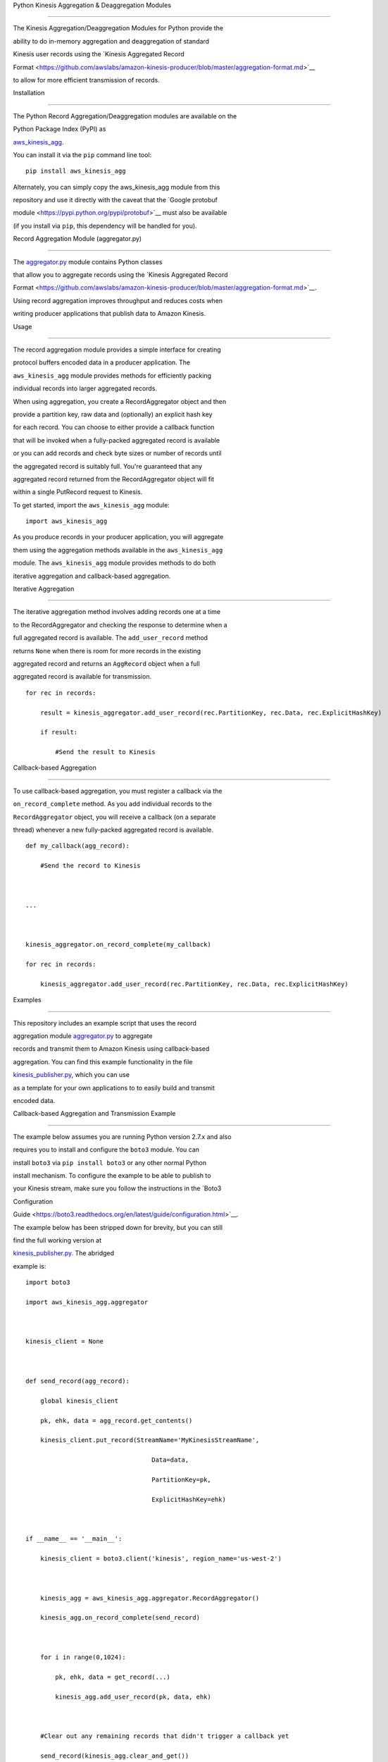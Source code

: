 Python Kinesis Aggregation & Deaggregation Modules
==================================================

The Kinesis Aggregation/Deaggregation Modules for Python provide the
ability to do in-memory aggregation and deaggregation of standard
Kinesis user records using the `Kinesis Aggregated Record
Format <https://github.com/awslabs/amazon-kinesis-producer/blob/master/aggregation-format.md>`__
to allow for more efficient transmission of records.

Installation
------------

The Python Record Aggregation/Deaggregation modules are available on the
Python Package Index (PyPI) as
`aws\_kinesis\_agg <https://pypi.python.org/pypi/aws_kinesis_agg>`__.
You can install it via the ``pip`` command line tool:

::

    pip install aws_kinesis_agg

Alternately, you can simply copy the aws\_kinesis\_agg module from this
repository and use it directly with the caveat that the `Google protobuf
module <https://pypi.python.org/pypi/protobuf>`__ must also be available
(if you install via ``pip``, this dependency will be handled for you).

Record Aggregation Module (aggregator.py)
-----------------------------------------

The `aggregator.py <aggregator.py>`__ module contains Python classes
that allow you to aggregate records using the `Kinesis Aggregated Record
Format <https://github.com/awslabs/amazon-kinesis-producer/blob/master/aggregation-format.md>`__.
Using record aggregation improves throughput and reduces costs when
writing producer applications that publish data to Amazon Kinesis.

Usage
~~~~~

The record aggregation module provides a simple interface for creating
protocol buffers encoded data in a producer application. The
``aws_kinesis_agg`` module provides methods for efficiently packing
individual records into larger aggregated records.

When using aggregation, you create a RecordAggregator object and then
provide a partition key, raw data and (optionally) an explicit hash key
for each record. You can choose to either provide a callback function
that will be invoked when a fully-packed aggregated record is available
or you can add records and check byte sizes or number of records until
the aggregated record is suitably full. You're guaranteed that any
aggregated record returned from the RecordAggregator object will fit
within a single PutRecord request to Kinesis.

To get started, import the ``aws_kinesis_agg`` module:

::

    import aws_kinesis_agg

As you produce records in your producer application, you will aggregate
them using the aggregation methods available in the ``aws_kinesis_agg``
module. The ``aws_kinesis_agg`` module provides methods to do both
iterative aggregation and callback-based aggregation.

Iterative Aggregation
^^^^^^^^^^^^^^^^^^^^^

The iterative aggregation method involves adding records one at a time
to the RecordAggregator and checking the response to determine when a
full aggregated record is available. The ``add_user_record`` method
returns ``None`` when there is room for more records in the existing
aggregated record and returns an ``AggRecord`` object when a full
aggregated record is available for transmission.

::

    for rec in records:
        result = kinesis_aggregator.add_user_record(rec.PartitionKey, rec.Data, rec.ExplicitHashKey)
        if result:
            #Send the result to Kinesis    

Callback-based Aggregation
^^^^^^^^^^^^^^^^^^^^^^^^^^

To use callback-based aggregation, you must register a callback via the
``on_record_complete`` method. As you add individual records to the
``RecordAggregator`` object, you will receive a callback (on a separate
thread) whenever a new fully-packed aggregated record is available.

::

    def my_callback(agg_record):
        #Send the record to Kinesis
       
    ...

    kinesis_aggregator.on_record_complete(my_callback)
    for rec in records:
        kinesis_aggregator.add_user_record(rec.PartitionKey, rec.Data, rec.ExplicitHashKey)

Examples
~~~~~~~~

This repository includes an example script that uses the record
aggregation module `aggregator.py <aggregator.py>`__ to aggregate
records and transmit them to Amazon Kinesis using callback-based
aggregation. You can find this example functionality in the file
`kinesis\_publisher.py <src/kinesis_publisher.py>`__, which you can use
as a template for your own applications to to easily build and transmit
encoded data.

Callback-based Aggregation and Transmission Example
^^^^^^^^^^^^^^^^^^^^^^^^^^^^^^^^^^^^^^^^^^^^^^^^^^^

The example below assumes you are running Python version 2.7.x and also
requires you to install and configure the ``boto3`` module. You can
install ``boto3`` via ``pip install boto3`` or any other normal Python
install mechanism. To configure the example to be able to publish to
your Kinesis stream, make sure you follow the instructions in the `Boto3
Configuration
Guide <https://boto3.readthedocs.org/en/latest/guide/configuration.html>`__.
The example below has been stripped down for brevity, but you can still
find the full working version at
`kinesis\_publisher.py <src/kinesis_publisher.py>`__. The abridged
example is:

::

    import boto3
    import aws_kinesis_agg.aggregator
        
    kinesis_client = None
        
    def send_record(agg_record):
        global kinesis_client
        pk, ehk, data = agg_record.get_contents()
        kinesis_client.put_record(StreamName='MyKinesisStreamName',
                                      Data=data,
                                      PartitionKey=pk,
                                      ExplicitHashKey=ehk)
        
    if __name__ == '__main__':
        kinesis_client = boto3.client('kinesis', region_name='us-west-2')
         
        kinesis_agg = aws_kinesis_agg.aggregator.RecordAggregator()
        kinesis_agg.on_record_complete(send_record)
        
        for i in range(0,1024):
            pk, ehk, data = get_record(...)
            kinesis_agg.add_user_record(pk, data, ehk)
        
        #Clear out any remaining records that didn't trigger a callback yet
        send_record(kinesis_agg.clear_and_get()) 

Record Deaggregation Module (deaggregator.py)
---------------------------------------------

The `deaggregator.py <deaggregator.py>`__ module contains Python classes
that allow you to deaggregate records that were transmitted using the
`Kinesis Aggregated Record
Format <https://github.com/awslabs/amazon-kinesis-producer/blob/master/aggregation-format.md>`__,
including those transmitted by the Kinesis Producer Library. This
library will allow you to deaggregate aggregated records in any Python
environment, including AWS Lambda.

Usage
~~~~~

The record deaggregation module provides a simple interface for working
with Kinesis aggregated message data in a consumer application. The
``aws_kinesis_agg`` module provides methods for both bulk and
generator-based processing.

When using deaggregation, you provide an aggregated Kinesis Record and
get back multiple Kinesis User Records. If a Kinesis Record that is
provided is not an aggregated Kinesis record, that's perfectly fine -
you'll just get a single record output from the single record input. A
Kinesis user record which is returned from deaggregation looks like:

::

    {
        'eventVersion' : String - The version number of the Kinesis event used
        'eventID' : String - The unique ID of this Kinesis event
        'kinesis' :
        {
            'partitionKey' : String - The Partition Key provided when the record was submitted
            'explicitHashKey' : String - The hash value used to explicitly determine the shard the data record is assigned to by overriding the partition key hash (or None if absent) 
            'data' : String - The original data transmitted by the producer (base64 encoded)
            'kinesisSchemaVersion' : String - The version number of the Kinesis message schema used,
            'sequenceNumber' : BigInt - The sequence number assigned to the record on submission to Kinesis
            'subSequenceNumber' : Int - The sub-sequence number for the User Record in the aggregated record, if aggregation was in use by the producer
            'aggregated' : Boolean - Always True for a user record extracted from a Kinesis aggregated record
        },
        'invokeIdentityArn' : String - The ARN of the IAM user used to invoke this Lambda function
        'eventName' : String - Always "aws:kinesis:record" for a Kinesis record
        'eventSourceARN' : String - The ARN of the source Kinesis stream
        'eventSource' : String - Always "aws:kinesis" for a Kinesis record
        'awsRegion' : String - The name of the source region for the event (e.g. "us-east-1")
    }

To get started, import the ``aws_kinesis_agg`` module:

``import aws_kinesis_agg``

Next, when you receive a Kinesis Record in your consumer application,
you will extract the user records using the deaggregation methods
available in the ``aws_kinesis_agg`` module.

**IMPORTANT**: The deaggregation methods available in the
``aws_kinesis_agg`` module expect input records in the same
dictionary-based format that they are normally received in from AWS
Lambda. See the `Programming Model for Authoring Lambda Functions in
Python <https://docs.aws.amazon.com/lambda/latest/dg/python-programming-model.html>`__
section of the AWS documentation for more details.

Bulk Conversion
^^^^^^^^^^^^^^^

The bulk conversion method of deaggregation takes in a list of Kinesis
Records, extracts all the aggregated user records and accumulates them
into a list. Any records that are passed in to this method that are not
Kinesis aggregated records will be returned unchanged. The method
returns a list of Kinesis user records in the same format as they are
normally delivered by Lambda's Kinesis event handler.

::

    user_records = deaggregate_records(raw_kinesis_records)

Generator-based Conversion
^^^^^^^^^^^^^^^^^^^^^^^^^^

The generator-based conversion method of deaggregation uses a Python
`generator function <https://wiki.python.org/moin/Generators>`__ to
extract user records from a raw Kinesis Record one at a time in an
iterative fashion. Any records that are passed in to this method that
are not Kinesis aggregated records will be returned unchanged. For
example, you could use this code to iterate through each deaggregated
record:

::

    for record in iter_deaggregate_records(raw_kinesis_records):        
            
        #Process each record
        pass 

Examples
~~~~~~~~

This module includes two example AWS Lambda function in the file
`lambda\_function.py <src/lambda_function.py>`__ that give you the
ability to easily build new functions to process Kinesis aggregated data
via AWS Lambda.

Bulk Conversion Example
^^^^^^^^^^^^^^^^^^^^^^^

::

    from __future__ import print_function

    from aws_kinesis_agg.deaggregator import deaggregate_records
    import base64

    def lambda_bulk_handler(event, context):
        
        raw_kinesis_records = event['Records']
        
        #Deaggregate all records in one call
        user_records = deaggregate_records(raw_kinesis_records)
        
        #Iterate through deaggregated records
        for record in user_records:        
            
            # Kinesis data in Python Lambdas is base64 encoded
            payload = base64.b64decode(record['kinesis']['data'])
            
            #TODO: Process each record
        
        return 'Successfully processed {} records.'.format(len(user_records))

Generator-based Conversion Example
^^^^^^^^^^^^^^^^^^^^^^^^^^^^^^^^^^

::

    from __future__ import print_function

    from aws_kinesis_agg.deaggregator import iter_deaggregate_records
    import base64

    def lambda_generator_handler(event, context):
        
        raw_kinesis_records = event['Records']
        record_count = 0
        
        #Deaggregate all records using a generator function
        for record in iter_deaggregate_records(raw_kinesis_records):   
                 
            # Kinesis data in Python Lambdas is base64 encoded
            payload = base64.b64decode(record['kinesis']['data'])
           
            #TODO: Process each record
           
            record_count += 1
            
        return 'Successfully processed {} records.'.format(record_count)

Build & Deploy a Lambda Function to process Kinesis Records
~~~~~~~~~~~~~~~~~~~~~~~~~~~~~~~~~~~~~~~~~~~~~~~~~~~~~~~~~~~

One easy way to get started processing Kinesis data is to use AWS
Lambda. By building on top of the existing
`lambda\_function.py <lambda_function.py>`__ module in this repository,
you can take advantage of Kinesis message deaggregation features without
having to write boilerplate code.

When you're ready to make a build and upload to AWS Lambda, you have two
choices:

-  Follow the existing instructions at `Creating a Deployment Package
   (Python) <https://docs.aws.amazon.com/lambda/latest/dg/lambda-python-how-to-create-deployment-package.html>`__

OR

-  At the root of this Python project, you can find a sample build file
   called `make\_lambda\_build.py <make_lambda_build.py>`__. This file
   is a platform-agnostic build script that will take the existing
   Python project in this demo and package it in a single build file
   called ``python_lambda_build.zip`` that you can upload directly to
   AWS Lambda.

In order to use the build script, make sure that the python ``pip`` tool
is available on your command line. If you have other ``pip``
dependencies, make sure to add them to the ``PIP_DEPENDENCIES`` list at
the top of the `make\_lambda\_build.py <make_lambda_build.py>`__. Then
run this command:

::

    python make_lambda_build.py

The build script will create a new folder called ``build``, copy all the
Python source files, download any necessary dependencies via ``pip`` and
create the file ``python_lambda_build.zip`` that you can deploy to AWS
Lambda.

Important Build Note for AWS Lambda Users
^^^^^^^^^^^^^^^^^^^^^^^^^^^^^^^^^^^^^^^^^

If you choose to make your own Python zip file to deploy to AWS Lambda,
be aware that the Google
`protobuf <https://pypi.python.org/pypi/protobuf>`__ module normally
relies on using a Python ``pth`` setting to make the root ``google``
module importable. If you see an error in your AWS Lambda logs such as:

::

    "Unable to import module 'lambda_function': No module named google.protobuf"

You can go into the ``google`` module folder (the same folder containing
the ``protobuf`` folder) and make an empty file called ``__init__.py``.
Once you rezip everything and redeploy, this should fix the error above.

**NOTE**: If you used the provided
`make\_lambda\_build.py <make_lambda_build.py>`__ script, this issue is
already handled for you.

--------------

Copyright 2014-2015 Amazon.com, Inc. or its affiliates. All Rights
Reserved.

Licensed under the Amazon Software License (the "License"). You may not
use this file except in compliance with the License. A copy of the
License is located at

::

    http://aws.amazon.com/asl/

or in the "license" file accompanying this file. This file is
distributed on an "AS IS" BASIS, WITHOUT WARRANTIES OR CONDITIONS OF ANY
KIND, express or implied. See the License for the specific language
governing permissions and limitations under the License.
